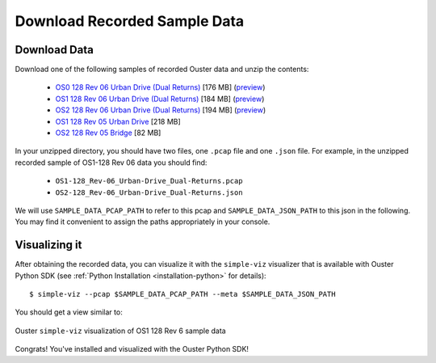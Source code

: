 ==============================
Download Recorded Sample Data
==============================

Download Data
==============

.. todo::
   Update with 2.3 and add links to data app.

.. _sample-data-download:

..
   [start-download-instructions]

Download one of the following samples of recorded Ouster data and unzip the contents:

.. _dual-returns-snippets:

   * `OS0 128 Rev 06 Urban Drive (Dual Returns)`_ [176 MB] (`preview <https://data.ouster.dev/share/WPPFCY9T0EY7UHHO?utm_source=sdk&utm_medium=sdk>`_)
   * `OS1 128 Rev 06 Urban Drive (Dual Returns)`_ [184 MB] (`preview <https://data.ouster.dev/share/JOCA49LZ382DX71D?utm_source=sdk&utm_medium=sdk>`_)
   * `OS2 128 Rev 06 Urban Drive (Dual Returns)`_ [194 MB] (`preview <https://data.ouster.dev/share/D42MQAJ6KZ8ID0ON?utm_source=sdk&utm_medium=sdk>`_)
   * `OS1 128 Rev 05 Urban Drive`_ [218 MB]
   * `OS2 128 Rev 05 Bridge`_ [82 MB]

.. _OS0 128 Rev 06 Urban Drive (Dual Returns): https://data.ouster.io/sdk-samples/Rev-06/OS0-128_Rev-06_Urban-Drive_Dual-Returns/OS0-128_Rev-06_Urban-Drive_Dual-Returns.zip
.. _OS1 128 Rev 06 Urban Drive (Dual Returns): https://data.ouster.io/sdk-samples/Rev-06/OS1-128_Rev-06_Urban-Drive_Dual-Returns/OS1-128_Rev-06_Urban-Drive_Dual-Returns.zip
.. _OS2 128 Rev 06 Urban Drive (Dual Returns): https://data.ouster.io/sdk-samples/Rev-06/OS2-128_Rev-06-Urban-Drive_Dual-Returns/OS2-128_Rev-06_Urban-Drive_Dual-Returns.zip
.. _OS1 128 Rev 05 Urban Drive: https://data.ouster.io/sdk-samples/Rev-05/OS1-128_Rev-05_Urban-Drive/OS1-128_Rev-05_Urban-Drive.zip
.. _OS2 128 Rev 05 Bridge: https://data.ouster.io/sdk-samples/Rev-05/OS2-128_Rev-05_Bridge/OS2-128_Rev-05_Bridge.zip 

In your unzipped directory, you should have two files, one ``.pcap`` file and one ``.json`` file.
For example, in the unzipped recorded sample of OS1-128 Rev 06 data you should find:

  * ``OS1-128_Rev-06_Urban-Drive_Dual-Returns.pcap``
  * ``OS2-128_Rev-06_Urban-Drive_Dual-Returns.json``

We will use ``SAMPLE_DATA_PCAP_PATH`` to refer to this pcap and ``SAMPLE_DATA_JSON_PATH`` to this
json in the following.  You may find it convenient to assign the paths appropriately in your console.

..
   [end-download-instructions]

Visualizing it
===============

After obtaining the recorded data, you can visualize it with the ``simple-viz`` visualizer that is
available with Ouster Python SDK (see :ref:`Python Installation <installation-python>` for
details)::
        
   $ simple-viz --pcap $SAMPLE_DATA_PCAP_PATH --meta $SAMPLE_DATA_JSON_PATH
       
You should get a view similar to:

.. figure:: /images/simple-viz.png
    :align: center

    Ouster ``simple-viz`` visualization of OS1 128 Rev 6 sample data


Congrats! You've installed and visualized with the Ouster Python SDK!